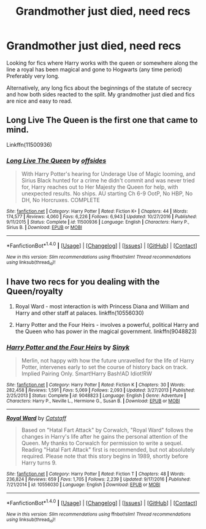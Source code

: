 #+TITLE: Grandmother just died, need recs

* Grandmother just died, need recs
:PROPERTIES:
:Author: skuridat
:Score: 14
:DateUnix: 1485710700.0
:DateShort: 2017-Jan-29
:FlairText: Request
:END:
Looking for fics where Harry works with the queen or somewhere along the line a royal has been magical and gone to Hogwarts (any time period) Preferably very long.

Alternatively, any long fics about the beginnings of the statute of secrecy and how both sides reacted to the split. My grandmother just died and fics are nice and easy to read.


** Long Live The Queen is the first one that came to mind.

Linkffn(11500936)
:PROPERTIES:
:Author: BronzeButterfly
:Score: 3
:DateUnix: 1485737327.0
:DateShort: 2017-Jan-30
:END:

*** [[http://www.fanfiction.net/s/11500936/1/][*/Long Live The Queen/*]] by [[https://www.fanfiction.net/u/4284976/offsides][/offsides/]]

#+begin_quote
  With Harry Potter's hearing for Underage Use of Magic looming, and Sirius Black hunted for a crime he didn't commit and was never tried for, Harry reaches out to Her Majesty the Queen for help, with unexpected results. No ships. AU starting Ch 6-9 OotP, No HBP, No DH, No Horcruxes. COMPLETE
#+end_quote

^{/Site/: [[http://www.fanfiction.net/][fanfiction.net]] *|* /Category/: Harry Potter *|* /Rated/: Fiction K+ *|* /Chapters/: 44 *|* /Words/: 174,577 *|* /Reviews/: 4,060 *|* /Favs/: 6,226 *|* /Follows/: 6,943 *|* /Updated/: 10/27/2016 *|* /Published/: 9/11/2015 *|* /Status/: Complete *|* /id/: 11500936 *|* /Language/: English *|* /Characters/: Harry P., Sirius B. *|* /Download/: [[http://www.ff2ebook.com/old/ffn-bot/index.php?id=11500936&source=ff&filetype=epub][EPUB]] or [[http://www.ff2ebook.com/old/ffn-bot/index.php?id=11500936&source=ff&filetype=mobi][MOBI]]}

--------------

*FanfictionBot*^{1.4.0} *|* [[[https://github.com/tusing/reddit-ffn-bot/wiki/Usage][Usage]]] | [[[https://github.com/tusing/reddit-ffn-bot/wiki/Changelog][Changelog]]] | [[[https://github.com/tusing/reddit-ffn-bot/issues/][Issues]]] | [[[https://github.com/tusing/reddit-ffn-bot/][GitHub]]] | [[[https://www.reddit.com/message/compose?to=tusing][Contact]]]

^{/New in this version: Slim recommendations using/ ffnbot!slim! /Thread recommendations using/ linksub(thread_id)!}
:PROPERTIES:
:Author: FanfictionBot
:Score: 1
:DateUnix: 1485737343.0
:DateShort: 2017-Jan-30
:END:


** I have two recs for you dealing with the Queen/royalty

1. Royal Ward - most interaction is with Princess Diana and William and Harry and other staff at palaces. linkffn(10556030)

2. Harry Potter and the Four Heirs - involves a powerful, political Harry and the Queen who has power in the magical government. linkffn(9048823)
:PROPERTIES:
:Author: bri-anna
:Score: 1
:DateUnix: 1485730017.0
:DateShort: 2017-Jan-30
:END:

*** [[http://www.fanfiction.net/s/9048823/1/][*/Harry Potter and the Four Heirs/*]] by [[https://www.fanfiction.net/u/4329413/Sinyk][/Sinyk/]]

#+begin_quote
  Merlin, not happy with how the future unravelled for the life of Harry Potter, intervenes early to set the course of history back on track. Implied Pairing Only. Smart!Harry Bash!AD Idiot!RW
#+end_quote

^{/Site/: [[http://www.fanfiction.net/][fanfiction.net]] *|* /Category/: Harry Potter *|* /Rated/: Fiction K *|* /Chapters/: 30 *|* /Words/: 282,458 *|* /Reviews/: 1,591 *|* /Favs/: 5,069 *|* /Follows/: 2,093 *|* /Updated/: 3/27/2013 *|* /Published/: 2/25/2013 *|* /Status/: Complete *|* /id/: 9048823 *|* /Language/: English *|* /Genre/: Adventure *|* /Characters/: Harry P., Neville L., Hermione G., Susan B. *|* /Download/: [[http://www.ff2ebook.com/old/ffn-bot/index.php?id=9048823&source=ff&filetype=epub][EPUB]] or [[http://www.ff2ebook.com/old/ffn-bot/index.php?id=9048823&source=ff&filetype=mobi][MOBI]]}

--------------

[[http://www.fanfiction.net/s/10556030/1/][*/Royal Ward/*]] by [[https://www.fanfiction.net/u/1044031/Catstaff][/Catstaff/]]

#+begin_quote
  Based on "Hatal Fart Attack" by Corwalch, "Royal Ward" follows the changes in Harry's life after he gains the personal attention of the Queen. My thanks to Corwalch for permission to write a sequel. Reading "Hatal Fart Attack" first is recommended, but not absolutely required. Please note that this story begins in 1989, shortly before Harry turns 9.
#+end_quote

^{/Site/: [[http://www.fanfiction.net/][fanfiction.net]] *|* /Category/: Harry Potter *|* /Rated/: Fiction T *|* /Chapters/: 48 *|* /Words/: 236,824 *|* /Reviews/: 659 *|* /Favs/: 1,705 *|* /Follows/: 2,239 *|* /Updated/: 9/17/2016 *|* /Published/: 7/21/2014 *|* /id/: 10556030 *|* /Language/: English *|* /Download/: [[http://www.ff2ebook.com/old/ffn-bot/index.php?id=10556030&source=ff&filetype=epub][EPUB]] or [[http://www.ff2ebook.com/old/ffn-bot/index.php?id=10556030&source=ff&filetype=mobi][MOBI]]}

--------------

*FanfictionBot*^{1.4.0} *|* [[[https://github.com/tusing/reddit-ffn-bot/wiki/Usage][Usage]]] | [[[https://github.com/tusing/reddit-ffn-bot/wiki/Changelog][Changelog]]] | [[[https://github.com/tusing/reddit-ffn-bot/issues/][Issues]]] | [[[https://github.com/tusing/reddit-ffn-bot/][GitHub]]] | [[[https://www.reddit.com/message/compose?to=tusing][Contact]]]

^{/New in this version: Slim recommendations using/ ffnbot!slim! /Thread recommendations using/ linksub(thread_id)!}
:PROPERTIES:
:Author: FanfictionBot
:Score: 1
:DateUnix: 1485730026.0
:DateShort: 2017-Jan-30
:END:
